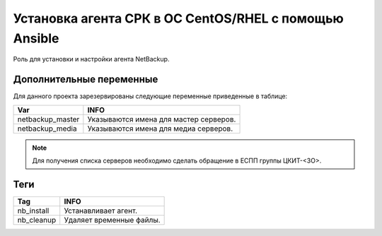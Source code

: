 Установка агента СРК в ОС CentOS/RHEL с помощью Ansible
===============================================================
Роль для установки и настройки агента NetBackup.

Дополнительные переменные
~~~~~~~~~~~~~~~~~~~~~~~~~
Для данного проекта зарезервированы следующие переменные приведенные в таблице:

.. table:: 

============================= ================================================
Var                           INFO
============================= ================================================
netbackup_master              Указываются имена для мастер серверов.
netbackup_media               Указываются имена для медиа серверов.
============================= ================================================

.. note:: Для получения списка серверов необходимо сделать обращение в ЕСПП группы ЦКИТ-<ЗО>.

Теги
~~~~

.. table:: 

===================== ==================================================
Tag                   INFO
===================== ==================================================
nb_install            Устанавливает агент.
nb_cleanup            Удаляет временные файлы.
===================== ==================================================
